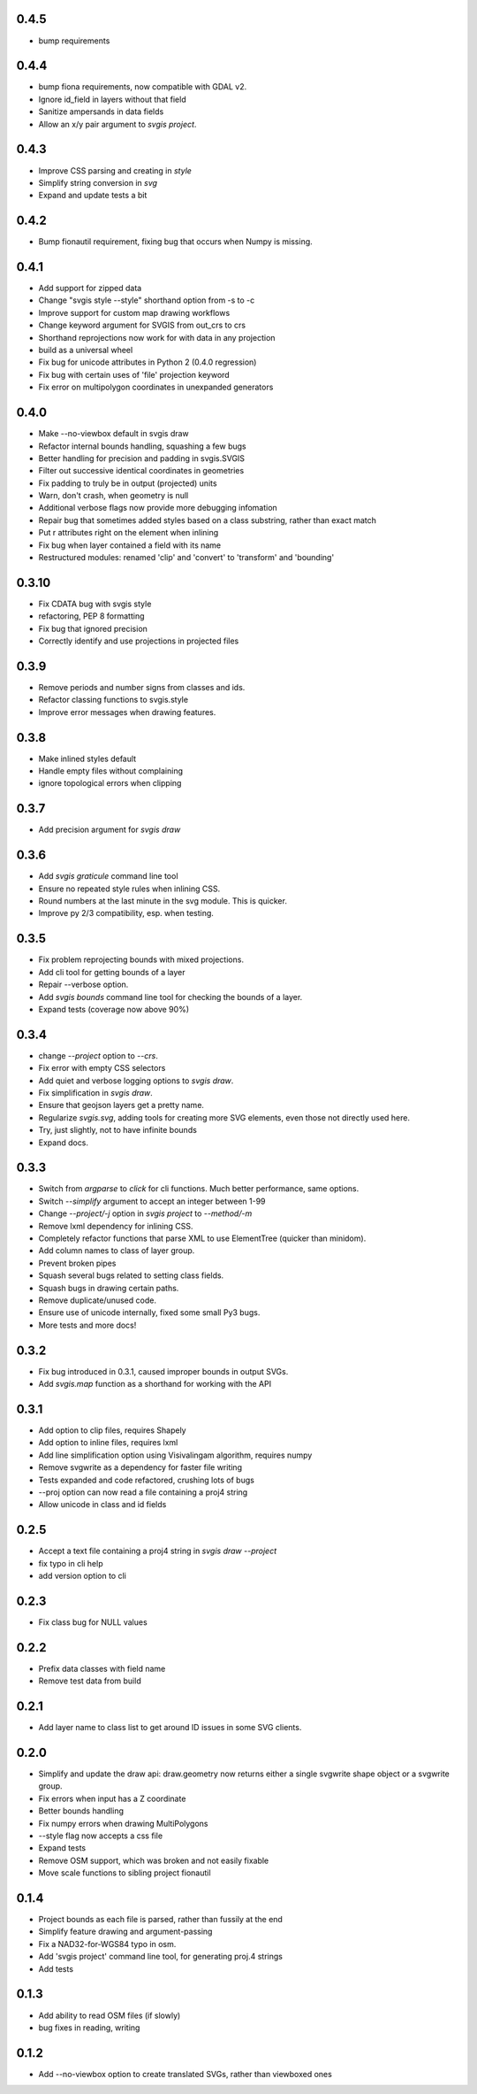 0.4.5
-----

* bump requirements

0.4.4
-----

* bump fiona requirements, now compatible with GDAL v2.
* Ignore id_field in layers without that field
* Sanitize ampersands in data fields
* Allow an x/y pair argument to `svgis project`.

0.4.3
-----

* Improve CSS parsing and creating in `style`
* Simplify string conversion in `svg`
* Expand and update tests a bit

0.4.2
-----

* Bump fionautil requirement, fixing bug that occurs when Numpy is missing.

0.4.1
-----

* Add support for zipped data
* Change "svgis style --style" shorthand option from -s to -c
* Improve support for custom map drawing workflows
* Change keyword argument for SVGIS from out_crs to crs
* Shorthand reprojections now work for with data in any projection
* build as a universal wheel
* Fix bug for unicode attributes in Python 2 (0.4.0 regression)
* Fix bug with certain uses of 'file' projection keyword
* Fix error on multipolygon coordinates in unexpanded generators

0.4.0
-----

* Make --no-viewbox default in svgis draw
* Refactor internal bounds handling, squashing a few bugs
* Better handling for precision and padding in svgis.SVGIS
* Filter out successive identical coordinates in geometries
* Fix padding to truly be in output (projected) units
* Warn, don't crash, when geometry is null
* Additional verbose flags now provide more debugging infomation
* Repair bug that sometimes added styles based on a class substring, rather than exact match
* Put r attributes right on the element when inlining
* Fix bug when layer contained a field with its name
* Restructured modules: renamed 'clip' and 'convert' to 'transform' and 'bounding'

0.3.10
------

* Fix CDATA bug with svgis style
* refactoring, PEP 8 formatting
* Fix bug that ignored precision
* Correctly identify and use projections in projected files

0.3.9
-----

* Remove periods and number signs from classes and ids.
* Refactor classing functions to svgis.style
* Improve error messages when drawing features.

0.3.8
-----

* Make inlined styles default
* Handle empty files without complaining
* ignore topological errors when clipping

0.3.7
-----

* Add precision argument for `svgis draw`

0.3.6
-----

* Add `svgis graticule` command line tool
* Ensure no repeated style rules when inlining CSS.
* Round numbers at the last minute in the svg module. This is quicker.
* Improve py 2/3 compatibility, esp. when testing.

0.3.5
-----

* Fix problem reprojecting bounds with mixed projections.
* Add cli tool for getting bounds of a layer
* Repair --verbose option.
* Add `svgis bounds` command line tool for checking the bounds of a layer.
* Expand tests (coverage now above 90%)

0.3.4
-----

* change `--project` option to `--crs`.
* Fix error with empty CSS selectors
* Add quiet and verbose logging options to `svgis draw`.
* Fix simplification in `svgis draw`.
* Ensure that geojson layers get a pretty name.
* Regularize `svgis.svg`, adding tools for creating more SVG elements, even those not directly used here.
* Try, just slightly, not to have infinite bounds
* Expand docs.

0.3.3
-----

* Switch from `argparse` to `click` for cli functions. Much better performance, same options.
* Switch `--simplify` argument to accept an integer between 1-99
* Change `--project/-j` option in `svgis project` to `--method/-m`
* Remove lxml dependency for inlining CSS.
* Completely refactor functions that parse XML to use ElementTree (quicker than minidom).
* Add column names to class of layer group.
* Prevent broken pipes
* Squash several bugs related to setting class fields.
* Squash bugs in drawing certain paths.
* Remove duplicate/unused code.
* Ensure use of unicode internally, fixed some small Py3 bugs.
* More tests and more docs!

0.3.2
-----

* Fix bug introduced in 0.3.1, caused improper bounds in output SVGs.
* Add `svgis.map` function as a shorthand for working with the API

0.3.1
-----

* Add option to clip files, requires Shapely
* Add option to inline files, requires lxml
* Add line simplification option using Visivalingam algorithm, requires numpy
* Remove svgwrite as a dependency for faster file writing
* Tests expanded and code refactored, crushing lots of bugs
* --proj option can now read a file containing a proj4 string
* Allow unicode in class and id fields

0.2.5
-----

* Accept a text file containing a proj4 string in `svgis draw --project`
* fix typo in cli help
* add version option to cli

0.2.3
-----

* Fix class bug for NULL values

0.2.2
-----

* Prefix data classes with field name
* Remove test data from build

0.2.1
-----

* Add layer name to class list to get around ID issues in some SVG clients.

0.2.0
-----
* Simplify and update the draw api: draw.geometry now returns either a single svgwrite shape object or a svgwrite group.
* Fix errors when input has a Z coordinate
* Better bounds handling
* Fix numpy errors when drawing MultiPolygons
* --style flag now accepts a css file
* Expand tests
* Remove OSM support, which was broken and not easily fixable
* Move scale functions to sibling project fionautil

0.1.4
-----

* Project bounds as each file is parsed, rather than fussily at the end
* Simplify feature drawing and argument-passing
* Fix a NAD32-for-WGS84 typo in osm.
* Add 'svgis project' command line tool, for generating proj.4 strings
* Add tests

0.1.3
-----

* Add ability to read OSM files (if slowly)
* bug fixes in reading, writing

0.1.2
-----

* Add --no-viewbox option to create translated SVGs, rather than viewboxed ones
